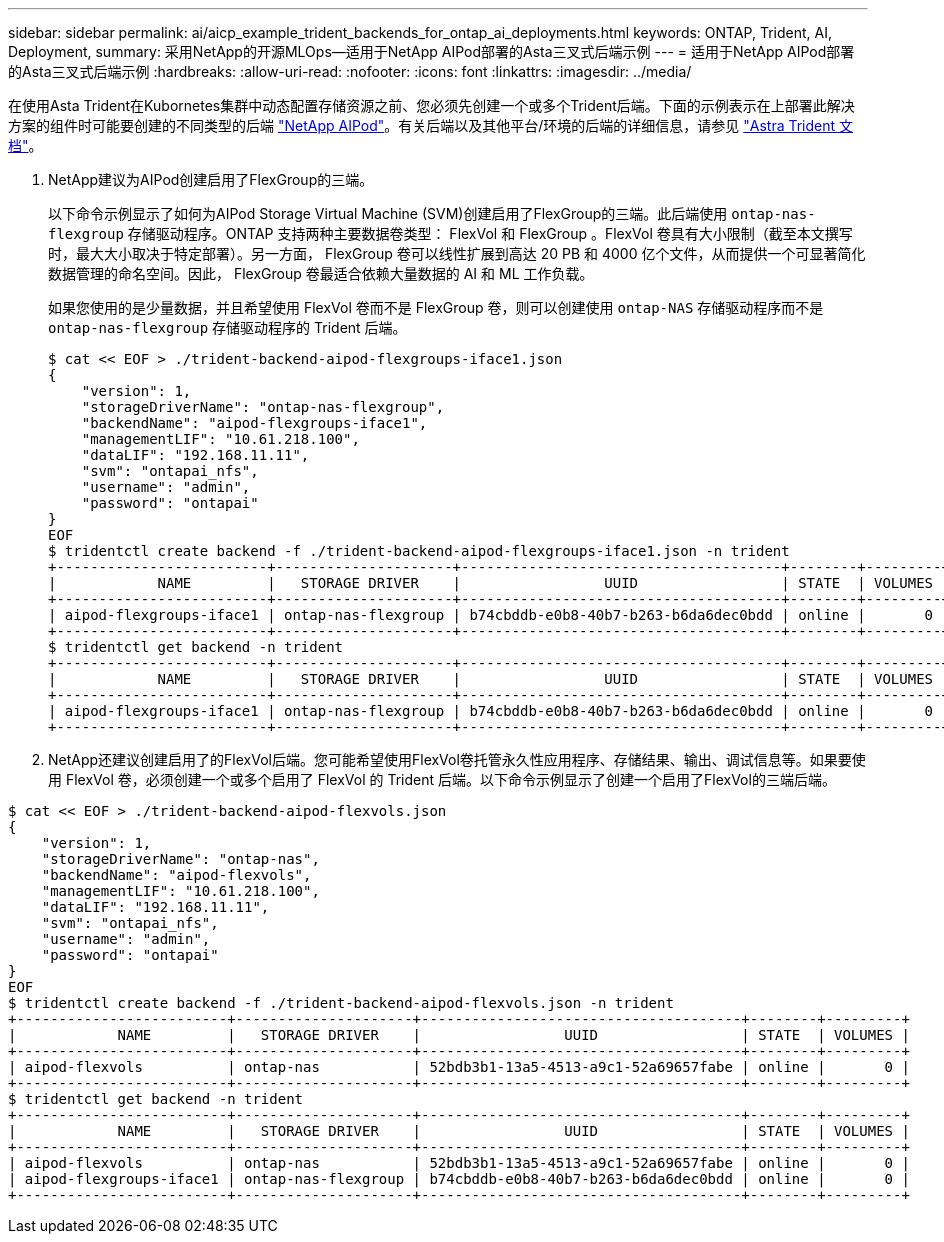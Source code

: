 ---
sidebar: sidebar 
permalink: ai/aicp_example_trident_backends_for_ontap_ai_deployments.html 
keywords: ONTAP, Trident, AI, Deployment, 
summary: 采用NetApp的开源MLOps—适用于NetApp AIPod部署的Asta三叉式后端示例 
---
= 适用于NetApp AIPod部署的Asta三叉式后端示例
:hardbreaks:
:allow-uri-read: 
:nofooter: 
:icons: font
:linkattrs: 
:imagesdir: ../media/


[role="lead"]
在使用Asta Trident在Kubornetes集群中动态配置存储资源之前、您必须先创建一个或多个Trident后端。下面的示例表示在上部署此解决方案的组件时可能要创建的不同类型的后端 link:https://docs.netapp.com/us-en/netapp-solutions/ai/aipod_nv_intro.html["NetApp AIPod"^]。有关后端以及其他平台/环境的后端的详细信息，请参见 link:https://docs.netapp.com/us-en/trident/index.html["Astra Trident 文档"^]。

. NetApp建议为AIPod创建启用了FlexGroup的三端。
+
以下命令示例显示了如何为AIPod Storage Virtual Machine (SVM)创建启用了FlexGroup的三端。此后端使用 `ontap-nas-flexgroup` 存储驱动程序。ONTAP 支持两种主要数据卷类型： FlexVol 和 FlexGroup 。FlexVol 卷具有大小限制（截至本文撰写时，最大大小取决于特定部署）。另一方面， FlexGroup 卷可以线性扩展到高达 20 PB 和 4000 亿个文件，从而提供一个可显著简化数据管理的命名空间。因此， FlexGroup 卷最适合依赖大量数据的 AI 和 ML 工作负载。

+
如果您使用的是少量数据，并且希望使用 FlexVol 卷而不是 FlexGroup 卷，则可以创建使用 `ontap-NAS` 存储驱动程序而不是 `ontap-nas-flexgroup` 存储驱动程序的 Trident 后端。

+
....
$ cat << EOF > ./trident-backend-aipod-flexgroups-iface1.json
{
    "version": 1,
    "storageDriverName": "ontap-nas-flexgroup",
    "backendName": "aipod-flexgroups-iface1",
    "managementLIF": "10.61.218.100",
    "dataLIF": "192.168.11.11",
    "svm": "ontapai_nfs",
    "username": "admin",
    "password": "ontapai"
}
EOF
$ tridentctl create backend -f ./trident-backend-aipod-flexgroups-iface1.json -n trident
+-------------------------+---------------------+--------------------------------------+--------+---------+
|            NAME         |   STORAGE DRIVER    |                 UUID                 | STATE  | VOLUMES |
+-------------------------+---------------------+--------------------------------------+--------+---------+
| aipod-flexgroups-iface1 | ontap-nas-flexgroup | b74cbddb-e0b8-40b7-b263-b6da6dec0bdd | online |       0 |
+-------------------------+---------------------+--------------------------------------+--------+---------+
$ tridentctl get backend -n trident
+-------------------------+---------------------+--------------------------------------+--------+---------+
|            NAME         |   STORAGE DRIVER    |                 UUID                 | STATE  | VOLUMES |
+-------------------------+---------------------+--------------------------------------+--------+---------+
| aipod-flexgroups-iface1 | ontap-nas-flexgroup | b74cbddb-e0b8-40b7-b263-b6da6dec0bdd | online |       0 |
+-------------------------+---------------------+--------------------------------------+--------+---------+
....
. NetApp还建议创建启用了的FlexVol后端。您可能希望使用FlexVol卷托管永久性应用程序、存储结果、输出、调试信息等。如果要使用 FlexVol 卷，必须创建一个或多个启用了 FlexVol 的 Trident 后端。以下命令示例显示了创建一个启用了FlexVol的三端后端。


....
$ cat << EOF > ./trident-backend-aipod-flexvols.json
{
    "version": 1,
    "storageDriverName": "ontap-nas",
    "backendName": "aipod-flexvols",
    "managementLIF": "10.61.218.100",
    "dataLIF": "192.168.11.11",
    "svm": "ontapai_nfs",
    "username": "admin",
    "password": "ontapai"
}
EOF
$ tridentctl create backend -f ./trident-backend-aipod-flexvols.json -n trident
+-------------------------+---------------------+--------------------------------------+--------+---------+
|            NAME         |   STORAGE DRIVER    |                 UUID                 | STATE  | VOLUMES |
+-------------------------+---------------------+--------------------------------------+--------+---------+
| aipod-flexvols          | ontap-nas           | 52bdb3b1-13a5-4513-a9c1-52a69657fabe | online |       0 |
+-------------------------+---------------------+--------------------------------------+--------+---------+
$ tridentctl get backend -n trident
+-------------------------+---------------------+--------------------------------------+--------+---------+
|            NAME         |   STORAGE DRIVER    |                 UUID                 | STATE  | VOLUMES |
+-------------------------+---------------------+--------------------------------------+--------+---------+
| aipod-flexvols          | ontap-nas           | 52bdb3b1-13a5-4513-a9c1-52a69657fabe | online |       0 |
| aipod-flexgroups-iface1 | ontap-nas-flexgroup | b74cbddb-e0b8-40b7-b263-b6da6dec0bdd | online |       0 |
+-------------------------+---------------------+--------------------------------------+--------+---------+
....